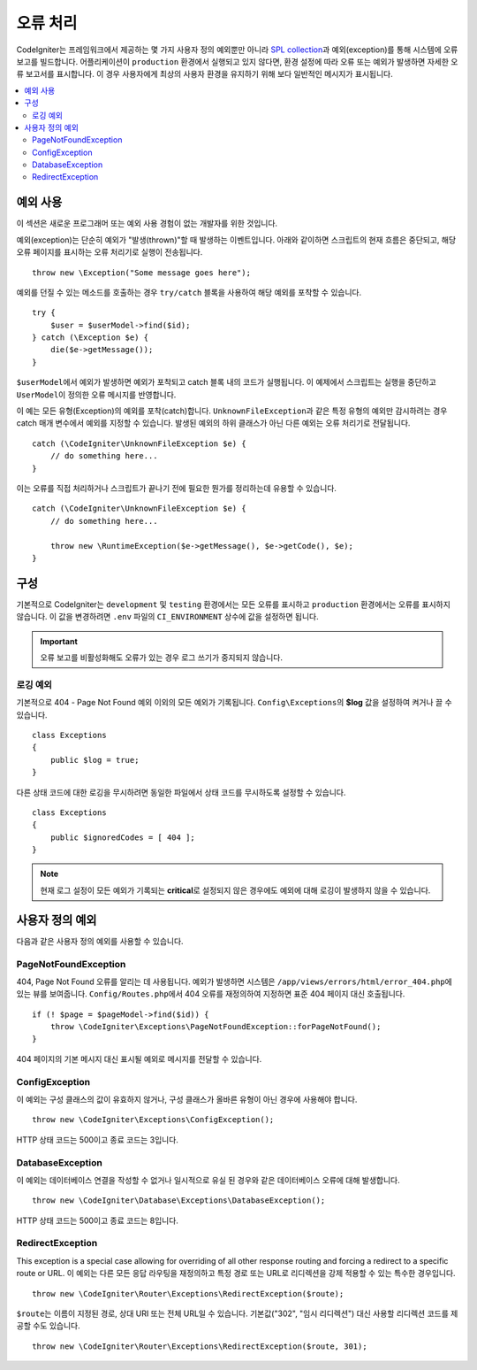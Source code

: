 ##############
오류 처리
##############

CodeIgniter는 프레임워크에서 제공하는 몇 가지 사용자 정의 예외뿐만 아니라 `SPL collection <https://php.net/manual/en/spl.exceptions.php>`_\ 과 예외(exception)를 통해 시스템에 오류 보고를 빌드합니다.
어플리케이션이 ``production`` 환경에서 실행되고 있지 않다면, 환경 설정에 따라 오류 또는 예외가 발생하면 자세한 오류 보고서를 표시합니다.
이 경우 사용자에게 최상의 사용자 환경을 유지하기 위해 보다 일반적인 메시지가 표시됩니다.

.. contents::
    :local:
    :depth: 2

예외 사용
================

이 섹션은 새로운 프로그래머 또는 예외 사용 경험이 없는 개발자를 위한 것입니다.

예외(exception)는 단순히 예외가 "발생(thrown)"\ 할 때 발생하는 이벤트입니다.
아래와 같이하면 스크립트의 현재 흐름은 중단되고, 해당 오류 페이지를 표시하는 오류 처리기로 실행이 전송됩니다.

::

    throw new \Exception("Some message goes here");

예외를 던질 수 있는 메소드를 호출하는 경우 ``try/catch`` 블록을 사용하여 해당 예외를 포착할 수 있습니다.

::

    try {
        $user = $userModel->find($id);
    } catch (\Exception $e) {
        die($e->getMessage());
    }

``$userModel``\ 에서 예외가 발생하면 예외가 포착되고 catch 블록 내의 코드가 실행됩니다.
이 예제에서 스크립트는 실행을 중단하고 ``UserModel``\ 이 정의한 오류 메시지를 반영합니다.

이 예는 모든 유형(Exception)의 예외를 포착(catch)합니다.
``UnknownFileException``\ 과 같은 특정 유형의 예외만 감시하려는 경우 catch 매개 변수에서 예외를 지정할 수 있습니다.
발생된 예외의 하위 클래스가 아닌 다른 예외는 오류 처리기로 전달됩니다.

::

    catch (\CodeIgniter\UnknownFileException $e) {
        // do something here...
    }

이는 오류를 직접 처리하거나 스크립트가 끝나기 전에 필요한 뭔가를 정리하는데 유용할 수 있습니다.

::

    catch (\CodeIgniter\UnknownFileException $e) {
        // do something here...

        throw new \RuntimeException($e->getMessage(), $e->getCode(), $e);
    }

구성
=============

기본적으로 CodeIgniter는 ``development`` 및 ``testing`` 환경에서는 모든 오류를 표시하고 ``production`` 환경에서는 오류를 표시하지 않습니다.
이 값을 변경하려면 ``.env`` 파일의 ``CI_ENVIRONMENT`` 상수에 값을 설정하면 됩니다.

.. important:: 오류 보고를 비활성화해도 오류가 있는 경우 로그 쓰기가 중지되지 않습니다.

로깅 예외
------------------

기본적으로 404 - Page Not Found 예외 이외의 모든 예외가 기록됩니다.
``Config\Exceptions``\ 의 **$log** 값을 설정하여 켜거나 끌 수 있습니다.

::

    class Exceptions
    {
        public $log = true;
    }

다른 상태 코드에 대한 로깅을 무시하려면 동일한 파일에서 상태 코드를 무시하도록 설정할 수 있습니다.

::

    class Exceptions
    {
        public $ignoredCodes = [ 404 ];
    }

.. note:: 현재 로그 설정이 모든 예외가 기록되는 **critical**\ 로 설정되지 않은 경우에도 예외에 대해 로깅이 발생하지 않을 수 있습니다.

사용자 정의 예외
==================

다음과 같은 사용자 정의 예외를 사용할 수 있습니다.

PageNotFoundException
---------------------

404, Page Not Found 오류를 알리는 데 사용됩니다.
예외가 발생하면 시스템은 ``/app/views/errors/html/error_404.php``\ 에 있는 뷰를 보여줍니다.
``Config/Routes.php``\ 에서 404 오류를 재정의하여 지정하면 표준 404 페이지 대신 호출됩니다.

::

    if (! $page = $pageModel->find($id)) {
        throw \CodeIgniter\Exceptions\PageNotFoundException::forPageNotFound();
    }

404 페이지의 기본 메시지 대신 표시될 예외로 메시지를 전달할 수 있습니다.

ConfigException
---------------

이 예외는 구성 클래스의 값이 유효하지 않거나, 구성 클래스가 올바른 유형이 아닌 경우에 사용해야 합니다.

::

    throw new \CodeIgniter\Exceptions\ConfigException();

HTTP 상태 코드는 500이고 종료 코드는 3입니다.

DatabaseException
-----------------

이 예외는 데이터베이스 연결을 작성할 수 없거나 일시적으로 유실 된 경우와 같은 데이터베이스 오류에 대해 발생합니다.

::

    throw new \CodeIgniter\Database\Exceptions\DatabaseException();

HTTP 상태 코드는 500이고 종료 코드는 8입니다.

RedirectException
-----------------

This exception is a special case allowing for overriding of all other response routing and forcing a redirect to a specific route or URL.
이 예외는 다른 모든 응답 라우팅을 재정의하고 특정 경로 또는 URL로 리디렉션을 강제 적용할 수 있는 특수한 경우입니다.

::

    throw new \CodeIgniter\Router\Exceptions\RedirectException($route);

``$route``\ 는 이름이 지정된 경로, 상대 URI 또는 전체 URL일 수 있습니다. 기본값("302", "임시 리디렉션") 대신 사용할 리디렉션 코드를 제공할 수도 있습니다.

::

    throw new \CodeIgniter\Router\Exceptions\RedirectException($route, 301);